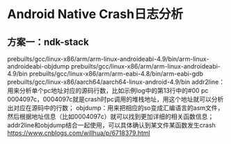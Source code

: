 * Table of Contents :TOC_4_gh:noexport:
- [[#android-native-crash日志分析][Android Native Crash日志分析]]
  - [[#方案一ndk-stack][方案一：ndk-stack]]

* Android Native Crash日志分析
** 方案一：ndk-stack
   prebuilts/gcc/linux-x86/arm/arm-linux-androideabi-4.9/bin/arm-linux-androideabi-objdump
   prebuilts/gcc/linux-x86/arm/arm-linux-androideabi-4.9/bin
   prebuilts/gcc/linux-x86/arm/arm-eabi-4.8/bin/arm-eabi-gdb
   prebuilts/gcc/linux-x86/aarch64/aarch64-linux-android-4.9/bin
   addr2line：用来分析单个pc地址对应的源码行数，比如示例log中的第13行中的#00 pc 0004097c，0004097c就是crash时pc调用的堆栈地址，用这个地址就可以分析出对应在源码中的行数；
   objdump：用来把相应的so变成汇编语言的asm文件，然后根据地址信息（比如0004097c）就可以找到更加详细的相关函数信息；
   addr2line和objdump结合一起使用，可以具体确认到某文件某函数发生crash
   https://www.cnblogs.com/willhua/p/6718379.html

